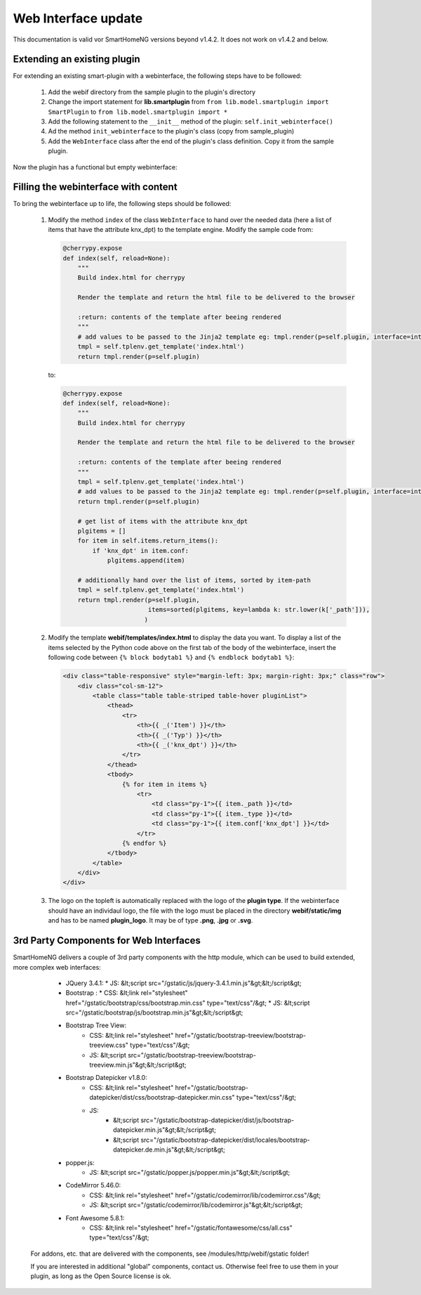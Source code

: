 .. index:: New; Web Interface

.. role:: redsup
.. role:: bluesup


Web Interface :bluesup:`update`
===============================

This documentation is valid vor SmartHomeNG versions beyond v1.4.2. It does not work on v1.4.2
and below.

Extending an existing plugin
----------------------------

For extending an existing smart-plugin with a webinterface, the following steps have to be followed:

   1. Add the webif directory from the sample plugin to the plugin's directory
   2. Change the import statement for **lib.smartplugin** from
      ``from lib.model.smartplugin import SmartPlugin`` to
      ``from lib.model.smartplugin import *``
   3. Add the following statement to the ``__init__`` method of the plugin: ``self.init_webinterface()``
   4. Ad the method ``init_webinterface`` to the plugin's class (copy from sample_plugin)
   5. Add the ``WebInterface`` class after the end of the plugin's class definition. Copy it from the sample plugin.

Now the plugin has a functional but empty webinterface:

.. image:: assets/sample_plugin_webIf.jpg


Filling the webinterface with content
-------------------------------------

To bring the webinterface up to life, the following steps should be followed:

   1. Modify the method ``index`` of the class ``WebInterface`` to hand over the needed data
      (here a list of items that have the attribute knx_dpt) to the template engine.
      Modify the sample code from:

      .. code-block:: PYTHON

         @cherrypy.expose
         def index(self, reload=None):
             """
             Build index.html for cherrypy

             Render the template and return the html file to be delivered to the browser

             :return: contents of the template after beeing rendered
             """
             # add values to be passed to the Jinja2 template eg: tmpl.render(p=self.plugin, interface=interface, ...)
             tmpl = self.tplenv.get_template('index.html')
             return tmpl.render(p=self.plugin)

      to:

      .. code-block:: PYTHON

              @cherrypy.expose
              def index(self, reload=None):
                  """
                  Build index.html for cherrypy

                  Render the template and return the html file to be delivered to the browser

                  :return: contents of the template after beeing rendered
                  """
                  tmpl = self.tplenv.get_template('index.html')
                  # add values to be passed to the Jinja2 template eg: tmpl.render(p=self.plugin, interface=interface, ...)
                  return tmpl.render(p=self.plugin)

                  # get list of items with the attribute knx_dpt
                  plgitems = []
                  for item in self.items.return_items():
                      if 'knx_dpt' in item.conf:
                          plgitems.append(item)

                  # additionally hand over the list of items, sorted by item-path
                  tmpl = self.tplenv.get_template('index.html')
                  return tmpl.render(p=self.plugin,
                                     items=sorted(plgitems, key=lambda k: str.lower(k['_path'])),
                                    )

   2. Modify the template **webif/templates/index.html** to display the data you want.
      To display a list of the items selected by the Python code above on the first tab of the
      body of the webinterface, insert the following code between ``{% block bodytab1 %}`` and
      ``{% endblock bodytab1 %}``:

      .. code-block:: HTML

         <div class="table-responsive" style="margin-left: 3px; margin-right: 3px;" class="row">
             <div class="col-sm-12">
                 <table class="table table-striped table-hover pluginList">
                     <thead>
                         <tr>
                             <th>{{ _('Item') }}</th>
                             <th>{{ _('Typ') }}</th>
                             <th>{{ _('knx_dpt') }}</th>
                         </tr>
                     </thead>
                     <tbody>
                         {% for item in items %}
                             <tr>
                                 <td class="py-1">{{ item._path }}</td>
                                 <td class="py-1">{{ item._type }}</td>
                                 <td class="py-1">{{ item.conf['knx_dpt'] }}</td>
                             </tr>
                         {% endfor %}
                     </tbody>
                 </table>
             </div>
         </div>

   3. The logo on the topleft is automatically replaced with the logo of the **plugin type**.
      If the webinterface should have an individaul logo, the file with the logo must be placed in
      the directory **webif/static/img** and has to be named **plugin_logo**. It may be of type **.png**, **.jpg** or **.svg**.


3rd Party Components for Web Interfaces
---------------------------------------

SmartHomeNG delivers a couple of 3rd party components with the http module, which can be used to build extended, more
complex web interfaces:

   * JQuery 3.4.1:
     * JS: &lt;script src="/gstatic/js/jquery-3.4.1.min.js"&gt;&lt;/script&gt;
   * Bootstrap :
     * CSS: &lt;link rel="stylesheet" href="/gstatic/bootstrap/css/bootstrap.min.css" type="text/css"/&gt;
     * JS: &lt;script src="/gstatic/bootstrap/js/bootstrap.min.js"&gt;&lt;/script&gt;
   * Bootstrap Tree View:
      * CSS: &lt;link rel="stylesheet" href="/gstatic/bootstrap-treeview/bootstrap-treeview.css" type="text/css"/&gt;
      * JS: &lt;script src="/gstatic/bootstrap-treeview/bootstrap-treeview.min.js"&gt;&lt;/script&gt;
   * Bootstrap Datepicker v1.8.0:
      * CSS: &lt;link rel="stylesheet" href="/gstatic/bootstrap-datepicker/dist/css/bootstrap-datepicker.min.css" type="text/css"/&gt;
      * JS:
         * &lt;script src="/gstatic/bootstrap-datepicker/dist/js/bootstrap-datepicker.min.js"&gt;&lt;/script&gt;
         * &lt;script src="/gstatic/bootstrap-datepicker/dist/locales/bootstrap-datepicker.de.min.js"&gt;&lt;/script&gt;
   * popper.js:
      * JS: &lt;script src="/gstatic/popper.js/popper.min.js"&gt;&lt;/script&gt;
   * CodeMirror 5.46.0:
      * CSS: &lt;link rel="stylesheet" href="/gstatic/codemirror/lib/codemirror.css"/&gt;
      * JS: &lt;script src="/gstatic/codemirror/lib/codemirror.js"&gt;&lt;/script&gt;
   * Font Awesome 5.8.1:
      * CSS: &lt;link rel="stylesheet" href="/gstatic/fontawesome/css/all.css" type="text/css"/&gt;

 For addons, etc. that are delivered with the components, see /modules/http/webif/gstatic folder!

 If you are interested in additional "global" components, contact us. Otherwise feel free to use them in your plugin,
 as long as the Open Source license is ok.
